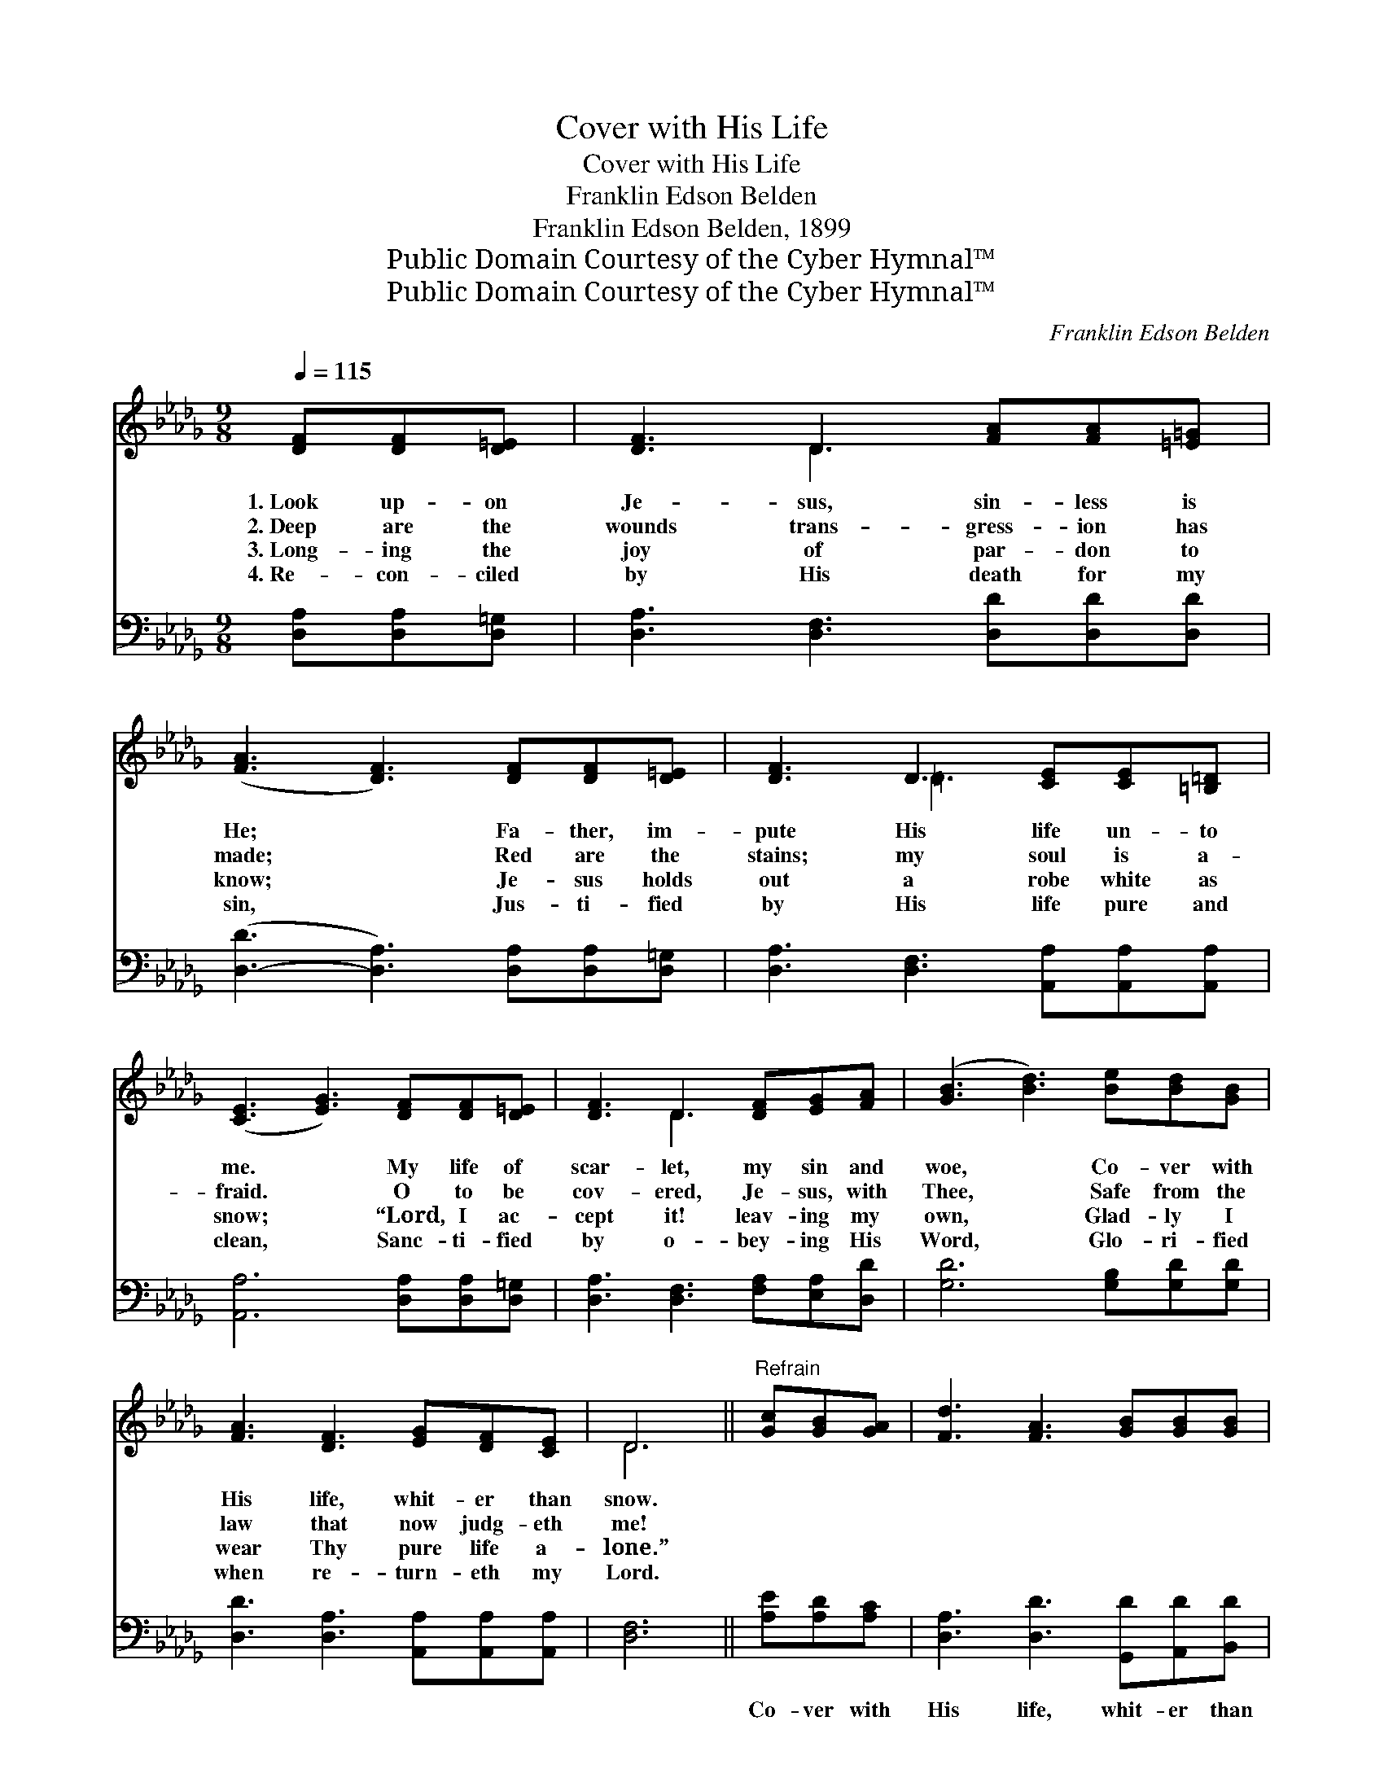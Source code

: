 X:1
T:Cover with His Life
T:Cover with His Life
T:Franklin Edson Belden
T:Franklin Edson Belden, 1899
T:Public Domain Courtesy of the Cyber Hymnal™
T:Public Domain Courtesy of the Cyber Hymnal™
C:Franklin Edson Belden
Z:Public Domain
Z:Courtesy of the Cyber Hymnal™
%%score ( 1 2 ) 3
L:1/8
Q:1/4=115
M:9/8
K:Db
V:1 treble 
V:2 treble 
V:3 bass 
V:1
 [DF][DF][D=E] | [DF]3 D3 [FA][FA][=E=G] | ([FA]3 [DF]3) [DF][DF][D=E] | [DF]3 D3 [CE][CE][=B,=D] | %4
w: 1.~Look up- on|Je- sus, sin- less is|He; * Fa- ther, im-|pute His life un- to|
w: 2.~Deep are the|wounds trans- gress- ion has|made; * Red are the|stains; my soul is a-|
w: 3.~Long- ing the|joy of par- don to|know; * Je- sus holds|out a robe white as|
w: 4.~Re- con- ciled|by His death for my|sin, * Jus- ti- fied|by His life pure and|
 ([CE]3 [EG]3) [DF][DF][D=E] | [DF]3 D3 [DF][EG][FA] | ([GB]3 [Bd]3) [Be][Bd][GB] | %7
w: me. * My life of|scar- let, my sin and|woe, * Co- ver with|
w: fraid. * O to be|cov- ered, Je- sus, with|Thee, * Safe from the|
w: snow; * “Lord, I ac-|cept it! leav- ing my|own, * Glad- ly I|
w: clean, * Sanc- ti- fied|by o- bey- ing His|Word, * Glo- ri- fied|
 [FA]3 [DF]3 [EG][DF][CE] | D6 ||"^Refrain" [Gc][GB][GA] | [Fd]3 [FA]3 [GB][GB][GB] | %11
w: His life, whit- er than|snow.|||
w: law that now judg- eth|me!|||
w: wear Thy pure life a-|lone.”|||
w: when re- turn- eth my|Lord.|||
 [GB]3 [FA]3 [E=G][EF]E | [Ed]3 [E=G]3 [EG][EG][EG] | (A3 G3) [DF][DF][D=E] | %14
w: |||
w: |||
w: |||
w: |||
 [DF]3 D3 [DF][EG][FA] | [GB]3 [Bd]3 [Be][Bd][GB] | [FA]3 [DF]3 [EG][DF][CE] | D3 |] %18
w: ||||
w: ||||
w: ||||
w: ||||
V:2
 x3 | x3 D3 x3 | x9 | x3 =D3 x3 | x9 | x3 D3 x3 | x9 | x9 | D6 || x3 | x9 | x8 E | x9 | =E6 x3 | %14
 x3 D3 x3 | x9 | x9 | D3 |] %18
V:3
 [D,A,][D,A,][D,=G,] | [D,A,]3 [D,F,]3 [D,D][D,D][D,D] | ([D,-D]3 [D,A,]3) [D,A,][D,A,][D,=G,] | %3
w: |||
 [D,A,]3 [D,F,]3 [A,,A,][A,,A,][A,,A,] | [A,,A,]6 [D,A,][D,A,][D,=G,] | %5
w: ||
 [D,A,]3 [D,F,]3 [F,A,][E,A,][D,D] | [G,D]6 [G,B,][G,D][G,D] | %7
w: ||
 [D,D]3 [D,A,]3 [A,,A,][A,,A,][A,,A,] | [D,F,]6 || [A,E][A,D][A,C] | %10
w: ||Co- ver with|
 [D,A,]3 [D,D]3 [G,,D][A,,D][B,,D] | [D,D]6 [E,B,][E,A,][E,=G,] | %12
w: His life, whit- er than|snow; Full- ness of|
 [E,=G,]3 [E,B,]3 [E,B,][E,C][E,D] | [A,,C]6 [D,A,][D,A,][D,=G,] | %14
w: His life then shall I|know; My life of|
 [D,A,]3 [D,F,]3 [F,A,][E,A,][D,D] | [G,D]6 [G,B,][G,D][G,D] | %16
w: scar- let, my sin and|woe, Co- ver with|
 [D,D]3 [D,A,]3 [A,,A,][A,,A,][A,,A,] | [D,F,]3 |] %18
w: His life, whit- er than|snow.|

